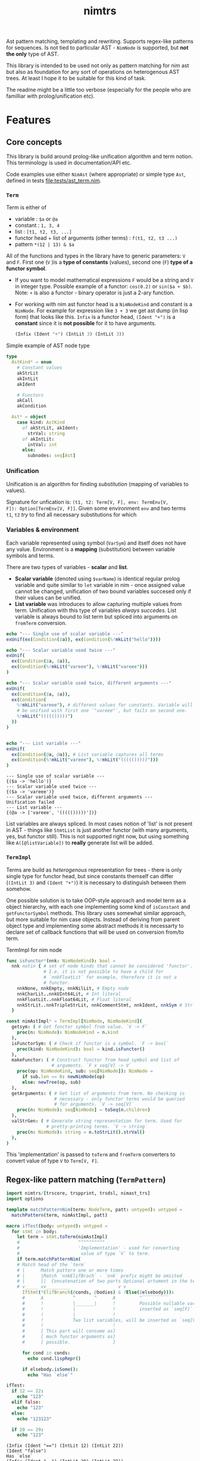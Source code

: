 #+title: nimtrs
#+property: header-args:nim+ :flags -d:plainStdout --cc:tcc --hints:off
#+property: header-args:nim+ :import nimtrs/doc_example

Ast pattern matching, templating and rewriting. Supports regex-like
patterns for sequences. Is not tied to particular AST - ~NimNode~ is
supported, but *not the only* type of AST.

This library is intended to be used not only as pattern matching for
nim ast but also as foundation for any sort of operations on
heterogenous AST trees. At least I hope it to be suitable for this
kind of task.

The readme might be a little too verbose (especially for the people
who are familliar with prolog/unification etc).


* Features


# Documentation todo
# - [ ] *MUST* document all dsl elements

** Core concepts

This library is build around prolog-like unification algorithm and
term notion. This terminology is used in documentation/API etc.

Code examples use either ~NimAst~ (where appropriate) or simple type
~Ast~, defined in tests [[file:tests/ast_term.nim]].

*** ~Term~

Term is either of
- variable : ~$a~ or ~@a~
- constant : ~1, 3, 4~
- list : ~[t1, t2, t3, ...]~
- functor head + list of arguments (other terms) : ~f(t1, t2, t3 ...)~
- pattern ~*(12 | 13) & $a~

All of the functions and types in the library have to generic
parameters: ~V~ and ~F~. First one (~V~ )is a *type of constants*
(values), second one (~F~) *type of a functor symbol*.

# NOTE mathematical expressions are a good example for actually
# rewriting things

# ~sin($a + $b)~ can be rewritten into  = (sin($a) * cos($b)) + (cos($a) * sin($b))~

# ~+~ in nim code it would be ~func `+`(a, b: int): int~


- If you want to model mathematical expressions ~F~ would be a string
  and ~V~ in integer type. Possible example of a functor: ~cos(0.2)~
  or ~sin($a + $b)~. Note: ~+~ is also a functor - binary operator is
  just a 2-ary function.
- For working with nim ast functor head is a ~NimNodeKind~ and
  constant is a ~NimNode~. For example for expression like ~3 + 3~ we
  get ast dump (in lisp form) that looks like this. ~Infix~ is a
  functor head, ~(Ident "+")~ is a *constant* since it is *not
  possible* for it to have arguments.
  #+begin_src lisp
    (Infix (Ident "+") (IntLit 3) (IntLit 3))
  #+end_src

Simple example of AST node type
#+begin_src nim
type
  AstKind* = enum
    # Constant values
    akStrLit
    akIntLit
    akIdent

    # Functors
    akCall
    akCondition

  Ast* = object
    case kind: AstKind
      of akStrLit, akIdent:
        strVal: string
      of akIntLit:
        intVal: int
      else:
        subnodes: seq[Ast]
#+end_src

*** Unification

Unification is an algorithm for finding /substitution/ (mapping of
variables to values).

Signature for unfication is: ~(t1, t2: Term[V, F], env: TermEnv[V,
F]): Option[TermEnv[V, F]]~. Given some environment ~env~ and two
terms ~t1~, ~t2~ /try/ to find all necessary substitutions for which


*** Variables & environment

Each variable represented using symbol (~VarSym~) and itself does not
have any value. Environment is a *mapping* (substitution) between
variable symbols and terms.

There are two types of variables - *scalar* and *list*.
- *Scalar variable* (denoted using ~$varName~) is identical regular
  prolog variable and quite similar to ~let~ variable in nim - once
  assigned value cannot be changed, unification of two bound variables
  succesed only if their values can be unified.
- *List variable* was introduces to allow capturing multiple values
  from term. Unification with this type of variables /always
  succedes/. List variable is always bound to list term but spliced
  into arguments on ~fromTerm~ conversion.

#+begin_src nim :exports both
  echo "--- Single use of scalar variable ---"
  exUnif(ex(Condition($a)), ex(Condition(%!mkLit("hello"))))

  echo "--- Scalar variable used twice ---"
  exUnif(
    ex(Condition($a, $a)),
    ex(Condition(%!mkLit("vareee"), %!mkLit("vareee")))
  )

  echo "--- Scalar variable used twice, different arguments ---"
  exUnif(
    ex(Condition($a, $a)),
    ex(Condition(
      %!mkLit("vareee"), # different values for constants. Variable will
      # be unified with first one `"vareee"`, but fails on second one.
      %!mkLit("((((()))))")
    ))
  )


  echo "--- List variable ---"
  exUnif(
    ex(Condition(@a, @a)), # List variable captures all terms
    ex(Condition(%!mkLit("vareee"), %!mkLit("((((()))))")))
  )
#+end_src

#+RESULTS:
: --- Single use of scalar variable ---
: {($a -> 'hello')}
: --- Scalar variable used twice ---
: {($a -> 'vareee')}
: --- Scalar variable used twice, different arguments ---
: Unification failed
: --- List variable ---
: {(@a -> ['vareee', '((((()))))'])}

# right now support for ~var -> var~ unification is supported /in
# theory/ but not really tested. I used ~env[]~ for getting values
# from environment quite extensively and ~dereference~ only in couple
# of places.

List variables are always spliced. In most cases notion of 'list' is
not present in AST - things like ~StmtList~ is just another functor
(with many arguments, yes, but functor still). This is not supported
right now, but using something like ~A([@listVariable])~ to *really*
generate list will be added.

*** ~TermImpl~

Terms are build as /heterogenous/ representation for trees - there is
only single type for functor head, but since constants themself can
differ (~(IntLit 3)~ and ~(Ident "+")~) it is necessary to distinguish
between them somehow.

One possible solution is to take OOP-style approach and model term as
a object hierarchy, with each one implementing some kind of
~isConstant~ and ~getFunctorSymbol~ methods. This library uses
somewhat similar approach, but more suitable for nim case objects.
Instead of deriving from parent object type and implementing some
abstract methods it is necessarty to declare set of callback functions
that will be used on conversion from/to term.

#+caption: TermImpl for nim node
#+begin_src nim
  func isFunctor*(nnk: NimNodeKind): bool =
    nnk notin { # set of node kinds that cannot be considered 'functor'.
                # I.e. it is not possible to have a child for
                # `nnkFloatLit` for example, therefore it is not a
                # functor.
      nnkNone, nnkEmpty, nnkNilLit, # Empty node
      nnkCharLit..nnkUInt64Lit, # Int literal
      nnkFloatLit..nnkFloat64Lit, # Float literal
      nnkStrLit..nnkTripleStrLit, nnkCommentStmt, nnkIdent, nnkSym # Str lit
    }

  const nimAstImpl* = TermImpl[NimNode, NimNodeKind](
    getsym: ( # Get functor symbol from value. `V -> F`
      proc(n: NimNode): NimNodeKind = n.kind
    ),
    isFunctorSym: ( # Check if functor is a symbol. `F -> bool`
      proc(kind: NimNodeKind): bool = kind.isFunctor()
    ),
    makeFunctor: ( # Construct functor from head symbol and list of
                   # arguments. `F x seq[V] -> V`
      proc(op: NimNodeKind, sub: seq[NimNode]): NimNode =
        if sub.len == 0: newNimNode(op)
        else: newTree(op, sub)
    ),
    getArguments: ( # Get list of arguments from term. No checking is
                    # necessary - only functor terms would be queried
                    # for arguments. `V -> seq[V]`
      proc(n: NimNode): seq[NimNode] = toSeq(n.children)
    ),
    valStrGen: ( # Generate string representation for term. Used for
                 # pretty-printing terms. `V -> string`
      proc(n: NimNode): string = n.toStrLit().strVal()
    ),
  )
#+end_src

This 'implementation' is passed to ~toTerm~ and ~fromTerm~ converters
to convert value of type ~V~ to ~Term[V, F]~.

** Regex-like pattern matching (~TermPattern~)

#+begin_src nim :exports both
  import nimtrs/[trscore, trspprint, trsdsl, nimast_trs]
  import options

  template matchPatternNim(term: NodeTerm, patt: untyped): untyped =
    matchPattern(term, nimAstImpl, patt)

  macro ifTest(body: untyped): untyped =
    for stmt in body:
      let term = stmt.toTerm(nimAstImpl)
      #                      ^^^^^^^^^^
      #                      'Implementation' - used for converting
      #                       value of type `V` to term.
      if term.matchPatternNim(
      # Match head of the `term`
      # |      Match pattern one or more times
      # |      |Match `nnkElifBrach` - `nnk` prefix might be omiited
      # |      ||  Concatenation of two parts Optional artument in the term
      # v_____ vv_________                  v v
        IfStmt(*ElifBranch(@conds, @bodies) & ?Else($elsebody))):
        #      A           ^       ^      A         ^‾‾‾‾‾‾‾‾‾‾
        #      !           |_______|      !         Possible nullable variable,
        #      !           |              !         inserted as `seq[F]`
        #      !           |              !
        #      !           Two list variables, will be inserted as `seq[V]`
        #      !                          !
        #      [ This part will consume as]
        #      [ much functor arguments as]
        #      [ possible.                ]

        for cond in conds:
          echo cond.lispRepr()

        if elsebody.isSome():
          echo "Has `else`"

  ifTest:
    if 12 == 22:
      echo "123"
    elif false:
      echo "123"
    else:
      echo "123123"

    if 20 == 29:
      echo "123"
#+end_src

#+RESULTS:
: (Infix (Ident "==") (IntLit 12) (IntLit 22))
: (Ident "false")
: Has `else`
: (Infix (Ident "==") (IntLit 20) (IntLit 29))


** AST templating

Generate term with variables and then substitute them from
environment. Examples of use (pretty simple but should illustrate the
point).

#+begin_src nim :exports both
  import nimtrs/[trscore, trspprint, trsdsl, nimast_trs]
    # import options

  template makeNimTerm(body: untyped): untyped =
    makeTerm(nimAstImpl, body)

  macro templating(arg: untyped): untyped =
    let env = makeEnvironment(@{
      parseVarSym("$a") : arg.toTerm()
    })

    let templ = makeNimTerm:
      IfStmt(
        ElifBranch($a, %!ident("hello"))
      )

    let res = templ.substitute(env).fromTerm()
    echo res.toStrLit()

  templating(1 + 2)
#+end_src

#+RESULTS:
: if 1 + 2:
:   hello

** Rewriting TODO:DOC

** Term construction DSL

Pattern matching DSL is intentionally similar to EBNF grammar from
[[https://github.com/haxscramper/hparse#dsl-syntax][hparse dsl]]. Of course there are differences, but I tried to keep them
as close as possible.

- functor construction
  - ~Functor(a1, a2 ...)~ make functor with arguments ~a1, a2~. Argment
    might be a pattern.
  - ~


** Error reporting in DSL

This library uses [[https://github.com/haxscramper/hmisc#hmischexceptions][hmisc/hexceptions]] for DSL error reporting.

#+begin_src nim :exports both
discard initTRS(astImpl):
  Condition($a, 0) => Condition($a, $b)
#+end_src

#+RESULTS:
#+begin_example
Undeclared variable $b

 2    discard initTRS(astImpl):
 5:36   Condition($a, 0) => Condition($a, $b)
                                          ^~
                                          |
                                          Not declared in LHS



Raised in :0


 [CodeError:ObjectType]
#+end_example

* Development

# TODO build documentation and upload it on github-pages.

Some things are informally described in [[file:devnotes.org]], most of the
functions and types are documented in the source code. If you have any
additional questions feel free to join my [[https://discord.gg/ZnBB4E][discord server]] and ask
questions there.

** TODO

- [ ] support ~`functor`(`value`)~ to interpolate
  variables/expressions from surrounding environment (similar to
  ~quote do:~)

** COMMENT misc

#+begin_src nim
  dumpTree:
    `ee`(`eee`)
#+end_src

#+RESULTS:
: StmtList
:   Call
:     AccQuoted
:       Ident "ee"
:     AccQuoted
:       Ident "eee"
